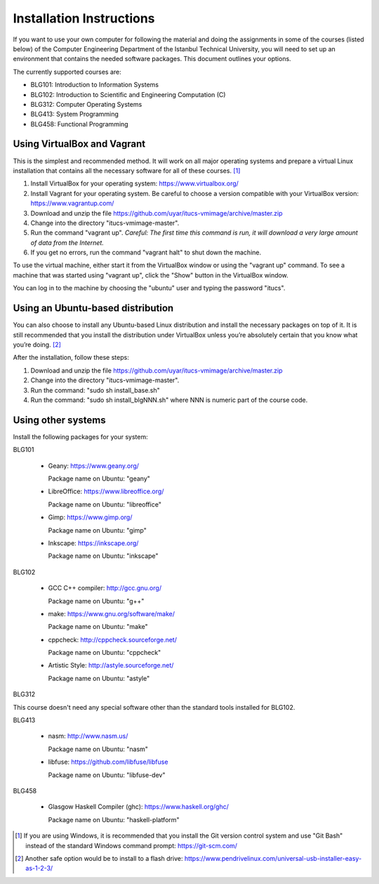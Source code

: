 Installation Instructions
=========================

If you want to use your own computer for following the material and
doing the assignments in some of the courses (listed below) of the
Computer Engineering Department of the Istanbul Technical University,
you will need to set up an environment that contains the needed
software packages. This document outlines your options.

The currently supported courses are:

- BLG101: Introduction to Information Systems
- BLG102: Introduction to Scientific and Engineering Computation (C)
- BLG312: Computer Operating Systems
- BLG413: System Programming
- BLG458: Functional Programming

Using VirtualBox and Vagrant
----------------------------

This is the simplest and recommended method. It will work on all major
operating systems and prepare a virtual Linux installation that contains
all the necessary software for all of these courses. [#gitbash]_

#. Install VirtualBox for your operating system: https://www.virtualbox.org/
#. Install Vagrant for your operating system. Be careful to choose a version
   compatible with your VirtualBox version: https://www.vagrantup.com/
#. Download and unzip the file
   https://github.com/uyar/itucs-vmimage/archive/master.zip
#. Change into the directory "itucs-vmimage-master".
#. Run the command "vagrant up". *Careful: The first time this command
   is run, it will download a very large amount of data from the Internet.*
#. If you get no errors, run the command "vagrant halt" to shut down
   the machine.

To use the virtual machine, either start it from the VirtualBox window
or using the "vagrant up" command. To see a machine that was started using
"vagrant up", click the "Show" button in the VirtualBox window.

You can log in to the machine by choosing the "ubuntu" user and typing
the password "itucs".

Using an Ubuntu-based distribution
----------------------------------

You can also choose to install any Ubuntu-based Linux distribution and
install the necessary packages on top of it. It is still recommended
that you install the distribution under VirtualBox unless you’re absolutely
certain that you know what you’re doing. [#pendrive]_

After the installation, follow these steps:

#. Download and unzip the file
   https://github.com/uyar/itucs-vmimage/archive/master.zip
#. Change into the directory "itucs-vmimage-master".
#. Run the command: "sudo sh install_base.sh"
#. Run the command: "sudo sh install_blgNNN.sh" where NNN is
   numeric part of the course code.

Using other systems
-------------------

Install the following packages for your system:

BLG101

  - Geany: https://www.geany.org/

    Package name on Ubuntu: "geany"

  - LibreOffice: https://www.libreoffice.org/

    Package name on Ubuntu: "libreoffice"

  - Gimp: https://www.gimp.org/

    Package name on Ubuntu: "gimp"

  - Inkscape: https://inkscape.org/

    Package name on Ubuntu: "inkscape"

BLG102

  - GCC C++ compiler: http://gcc.gnu.org/

    Package name on Ubuntu: "g++"

  - make: https://www.gnu.org/software/make/

    Package name on Ubuntu: "make"

  - cppcheck: http://cppcheck.sourceforge.net/

    Package name on Ubuntu: "cppcheck"

  - Artistic Style: http://astyle.sourceforge.net/

    Package name on Ubuntu: "astyle"

BLG312

This course doesn't need any special software other than
the standard tools installed for BLG102.

BLG413

  - nasm: http://www.nasm.us/

    Package name on Ubuntu: "nasm"

  - libfuse: https://github.com/libfuse/libfuse

    Package name on Ubuntu: "libfuse-dev"

BLG458

  - Glasgow Haskell Compiler (ghc): https://www.haskell.org/ghc/

    Package name on Ubuntu: "haskell-platform"

.. [#gitbash]

   If you are using Windows, it is recommended that you install
   the Git version control system and use "Git Bash" instead of the standard
   Windows command prompt: https://git-scm.com/

.. [#pendrive]

   Another safe option would be to install to a flash drive:
   https://www.pendrivelinux.com/universal-usb-installer-easy-as-1-2-3/
